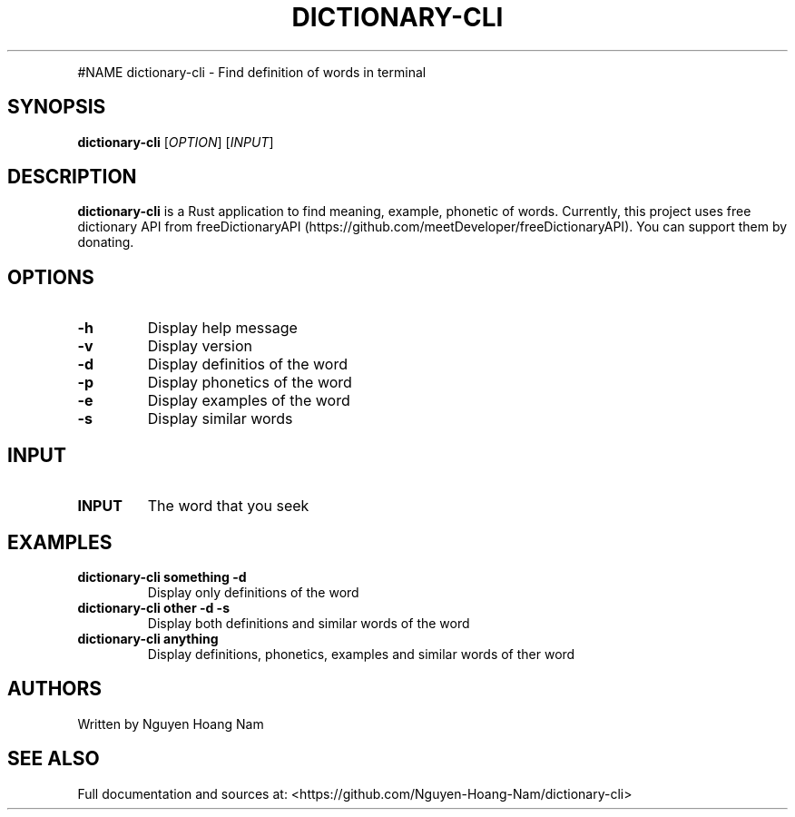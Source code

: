 .\" Automatically generated by Pandoc 2.9.2.1
.\"
.TH "DICTIONARY-CLI" "1" "June 26, 2021" "dictionary-cli 1.1.0" "User Manual"
.hy
.PP
#NAME dictionary-cli - Find definition of words in terminal
.SH SYNOPSIS
.PP
\f[B]dictionary-cli\f[R] [\f[I]OPTION\f[R]] [\f[I]INPUT\f[R]]
.SH DESCRIPTION
.PP
\f[B]dictionary-cli\f[R] is a Rust application to find meaning, example,
phonetic of words.
Currently, this project uses free dictionary API from
freeDictionaryAPI (https://github.com/meetDeveloper/freeDictionaryAPI).
You can support them by donating.
.SH OPTIONS
.TP
\f[B]-h\f[R]
Display help message
.TP
\f[B]-v\f[R]
Display version
.TP
\f[B]-d\f[R]
Display definitios of the word
.TP
\f[B]-p\f[R]
Display phonetics of the word
.TP
\f[B]-e\f[R]
Display examples of the word
.TP
\f[B]-s\f[R]
Display similar words
.SH INPUT
.TP
\f[B]INPUT\f[R]
The word that you seek
.SH EXAMPLES
.TP
\f[B]dictionary-cli something -d\f[R]
Display only definitions of the word
.TP
\f[B]dictionary-cli other -d -s\f[R]
Display both definitions and similar words of the word
.TP
\f[B]dictionary-cli anything\f[R]
Display definitions, phonetics, examples and similar words of ther word
.SH AUTHORS
.PP
Written by Nguyen Hoang Nam
.SH SEE ALSO
.PP
Full documentation and sources at:
<https://github.com/Nguyen-Hoang-Nam/dictionary-cli>
